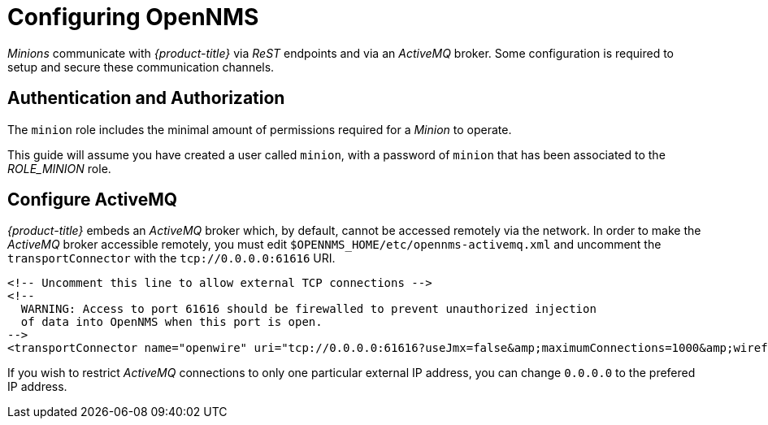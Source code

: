 
// Allow GitHub image rendering
:imagesdir: ../../images

[[gi-install-minion-configure-opennms]]
= Configuring OpenNMS

_Minions_ communicate with _{product-title}_ via _ReST_ endpoints and via an _ActiveMQ_ broker.
Some configuration is required to setup and secure these communication channels.

== Authentication and Authorization

The `minion` role includes the minimal amount of permissions required for a _Minion_ to operate.

This guide will assume you have created a user called `minion`, with a password of `minion` that has been associated to the _ROLE_MINION_ role.

== Configure ActiveMQ

_{product-title}_ embeds an _ActiveMQ_ broker which, by default, cannot be accessed remotely via the network.
In order to make the _ActiveMQ_ broker accessible remotely, you must edit `$OPENNMS_HOME/etc/opennms-activemq.xml` and
uncomment the `transportConnector` with the `tcp://0.0.0.0:61616` URI.

[source, xml]
----
<!-- Uncomment this line to allow external TCP connections -->
<!--
  WARNING: Access to port 61616 should be firewalled to prevent unauthorized injection
  of data into OpenNMS when this port is open.
-->
<transportConnector name="openwire" uri="tcp://0.0.0.0:61616?useJmx=false&amp;maximumConnections=1000&amp;wireformat.maxFrameSize=104857600"/>
----

If you wish to restrict _ActiveMQ_ connections to only one particular external IP address, you can change `0.0.0.0` to the prefered IP address.
